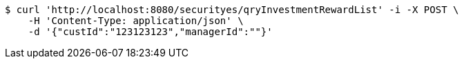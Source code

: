 [source,bash]
----
$ curl 'http://localhost:8080/securityes/qryInvestmentRewardList' -i -X POST \
    -H 'Content-Type: application/json' \
    -d '{"custId":"123123123","managerId":""}'
----